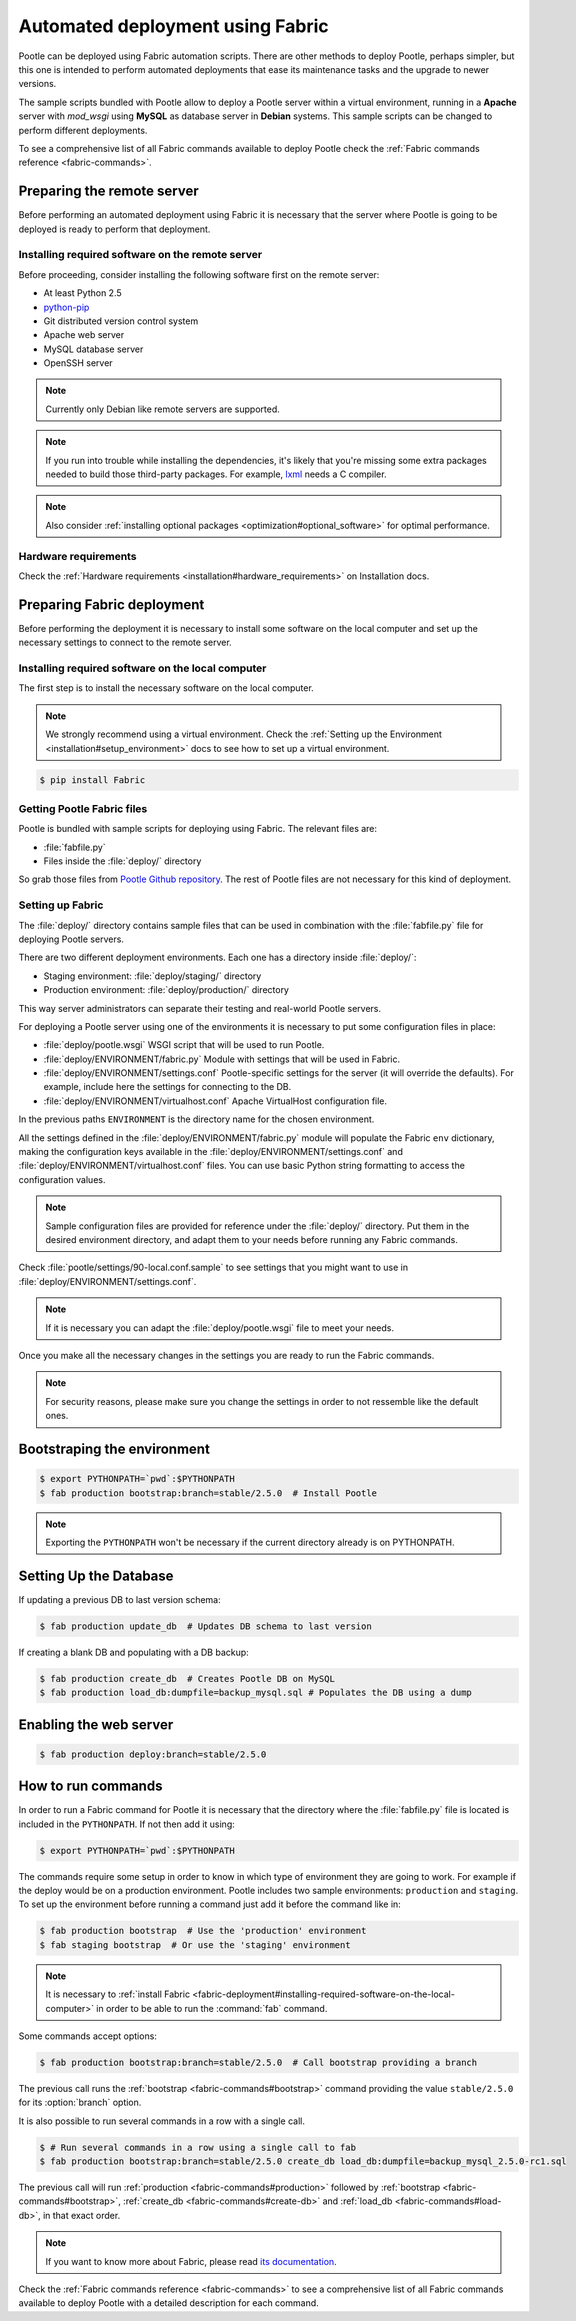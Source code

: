.. _fabric-deployment:

Automated deployment using Fabric
=================================

Pootle can be deployed using Fabric automation scripts. There are other methods
to deploy Pootle, perhaps simpler, but this one is intended to perform automated
deployments that ease its maintenance tasks and the upgrade to newer versions.

The sample scripts bundled with Pootle allow to deploy a Pootle server within a
virtual environment, running in a **Apache** server with *mod_wsgi* using
**MySQL** as database server in **Debian** systems. This sample scripts can be
changed to perform different deployments.

To see a comprehensive list of all Fabric commands available to deploy Pootle
check the :ref:`Fabric commands reference <fabric-commands>`.


.. _fabric-deployment#preparing-the-remote-server:

Preparing the remote server
---------------------------

Before performing an automated deployment using Fabric it is necessary that the
server where Pootle is going to be deployed is ready to perform that deployment.


.. _fabric-deployment#installing-required-software-on-the-remote-server:

Installing required software on the remote server
^^^^^^^^^^^^^^^^^^^^^^^^^^^^^^^^^^^^^^^^^^^^^^^^^

Before proceeding, consider installing the following software first on the
remote server:

- At least Python 2.5
- `python-pip <http://www.pip-installer.org/>`_
- Git distributed version control system
- Apache web server
- MySQL database server
- OpenSSH server

.. note:: Currently only Debian like remote servers are supported.

.. note:: If you run into trouble while installing the dependencies, it's likely
  that you're missing some extra packages needed to build those third-party
  packages. For example, `lxml <http://lxml.de/installation.html>`_ needs a C
  compiler.

.. note:: Also consider :ref:`installing optional packages
   <optimization#optional_software>` for optimal performance.


.. _fabric-deployment#hardware_requirements:

Hardware requirements
^^^^^^^^^^^^^^^^^^^^^

Check the :ref:`Hardware requirements <installation#hardware_requirements>` on
Installation docs.


.. _fabric-deployment#preparing-fabric-deployment:

Preparing Fabric deployment
---------------------------

Before performing the deployment it is necessary to install some software on the
local computer and set up the necessary settings to connect to the remote
server.


.. _fabric-deployment#installing-required-software-on-the-local-computer:

Installing required software on the local computer
^^^^^^^^^^^^^^^^^^^^^^^^^^^^^^^^^^^^^^^^^^^^^^^^^^

The first step is to install the necessary software on the local computer.

.. note:: We strongly recommend using a virtual environment. Check the
   :ref:`Setting up the Environment <installation#setup_environment>` docs to
   see how to set up a virtual environment.

.. code-block:: bash

    $ pip install Fabric


.. _fabric-deployment#getting-pootle-fabric-files:

Getting Pootle Fabric files
^^^^^^^^^^^^^^^^^^^^^^^^^^^

Pootle is bundled with sample scripts for deploying using Fabric. The relevant
files are:

- :file:`fabfile.py`
- Files inside the :file:`deploy/` directory

So grab those files from `Pootle Github repository
<https://github.com/translate/pootle>`_. The rest of Pootle files are not
necessary for this kind of deployment.


.. _fabric-deployment#setting-up-fabric:

Setting up Fabric
^^^^^^^^^^^^^^^^^

The :file:`deploy/` directory contains sample files that can be used in
combination with the :file:`fabfile.py` file for deploying Pootle servers.

There are two different deployment environments. Each one has a directory inside
:file:`deploy/`:

- Staging environment: :file:`deploy/staging/` directory
- Production environment: :file:`deploy/production/` directory

This way server administrators can separate their testing and real-world Pootle
servers.

For deploying a Pootle server using one of the environments it is necessary to
put some configuration files in place:

- :file:`deploy/pootle.wsgi` 
  WSGI script that will be used to run Pootle.

- :file:`deploy/ENVIRONMENT/fabric.py` 
  Module with settings that will be used in Fabric.

- :file:`deploy/ENVIRONMENT/settings.conf`
  Pootle-specific settings for the server (it will override the defaults). For
  example, include here the settings for connecting to the DB.

- :file:`deploy/ENVIRONMENT/virtualhost.conf`
  Apache VirtualHost configuration file.

In the previous paths ``ENVIRONMENT`` is the directory name for the chosen
environment.

All the settings defined in the :file:`deploy/ENVIRONMENT/fabric.py` module
will populate the Fabric ``env`` dictionary, making the configuration keys
available in the :file:`deploy/ENVIRONMENT/settings.conf` and
:file:`deploy/ENVIRONMENT/virtualhost.conf` files. You can use basic Python
string formatting to access the configuration values.

.. note:: Sample configuration files are provided for reference under the
   :file:`deploy/` directory. Put them in the desired environment directory,
   and adapt them to your needs before running any Fabric commands.

Check :file:`pootle/settings/90-local.conf.sample` to see settings that you
might want to use in :file:`deploy/ENVIRONMENT/settings.conf`.

.. note:: If it is necessary you can adapt the :file:`deploy/pootle.wsgi` file
   to meet your needs.

Once you make all the necessary changes in the settings you are ready to run the
Fabric commands.

.. note:: For security reasons, please make sure you change the settings in
   order to not ressemble like the default ones.


.. _fabric-deployment#bootstrap-environment:

Bootstraping the environment
----------------------------

.. code-block:: bash

    $ export PYTHONPATH=`pwd`:$PYTHONPATH
    $ fab production bootstrap:branch=stable/2.5.0  # Install Pootle

.. note:: Exporting the ``PYTHONPATH`` won't be necessary if the current
   directory already is on PYTHONPATH.


.. _fabric-deployment#setting-up-the-database:

Setting Up the Database
-----------------------

If updating a previous DB to last version schema:

.. code-block:: bash

    $ fab production update_db  # Updates DB schema to last version

If creating a blank DB and populating with a DB backup:

.. code-block:: bash

    $ fab production create_db  # Creates Pootle DB on MySQL
    $ fab production load_db:dumpfile=backup_mysql.sql # Populates the DB using a dump


.. _fabric-deployment#enabling-the-web-server:

Enabling the web server
-----------------------

.. code-block:: bash

    $ fab production deploy:branch=stable/2.5.0


.. _fabric-deployment#how-to-run-commands:

How to run commands
-------------------

In order to run a Fabric command for Pootle it is necessary that the directory
where the :file:`fabfile.py` file is located is included in the ``PYTHONPATH``.
If not then add it using:

.. code-block:: bash

    $ export PYTHONPATH=`pwd`:$PYTHONPATH

The commands require some setup in order to know in which type of environment
they are going to work. For example if the deploy would be on a production
environment. Pootle includes two sample environments: ``production`` and
``staging``. To set up the environment before running a command just add it
before the command like in:

.. code-block:: bash

    $ fab production bootstrap  # Use the 'production' environment
    $ fab staging bootstrap  # Or use the 'staging' environment

.. note:: It is necessary to :ref:`install Fabric 
   <fabric-deployment#installing-required-software-on-the-local-computer>` in
   order to be able to run the :command:`fab` command.

Some commands accept options:

.. code-block:: bash

    $ fab production bootstrap:branch=stable/2.5.0  # Call bootstrap providing a branch

The previous call runs the :ref:`bootstrap <fabric-commands#bootstrap>` command
providing the value ``stable/2.5.0`` for its :option:`branch` option.

It is also possible to run several commands in a row with a single call.

.. code-block:: bash

    $ # Run several commands in a row using a single call to fab
    $ fab production bootstrap:branch=stable/2.5.0 create_db load_db:dumpfile=backup_mysql_2.5.0-rc1.sql

The previous call will run :ref:`production <fabric-commands#production>`
followed by :ref:`bootstrap <fabric-commands#bootstrap>`, :ref:`create_db
<fabric-commands#create-db>` and :ref:`load_db <fabric-commands#load-db>`, in
that exact order.

.. note:: If you want to know more about Fabric, please read `its documentation
   <http://docs.fabfile.org/en/latest/>`_.

Check the :ref:`Fabric commands reference <fabric-commands>` to see a
comprehensive list of all Fabric commands available to deploy Pootle with a
detailed description for each command.
